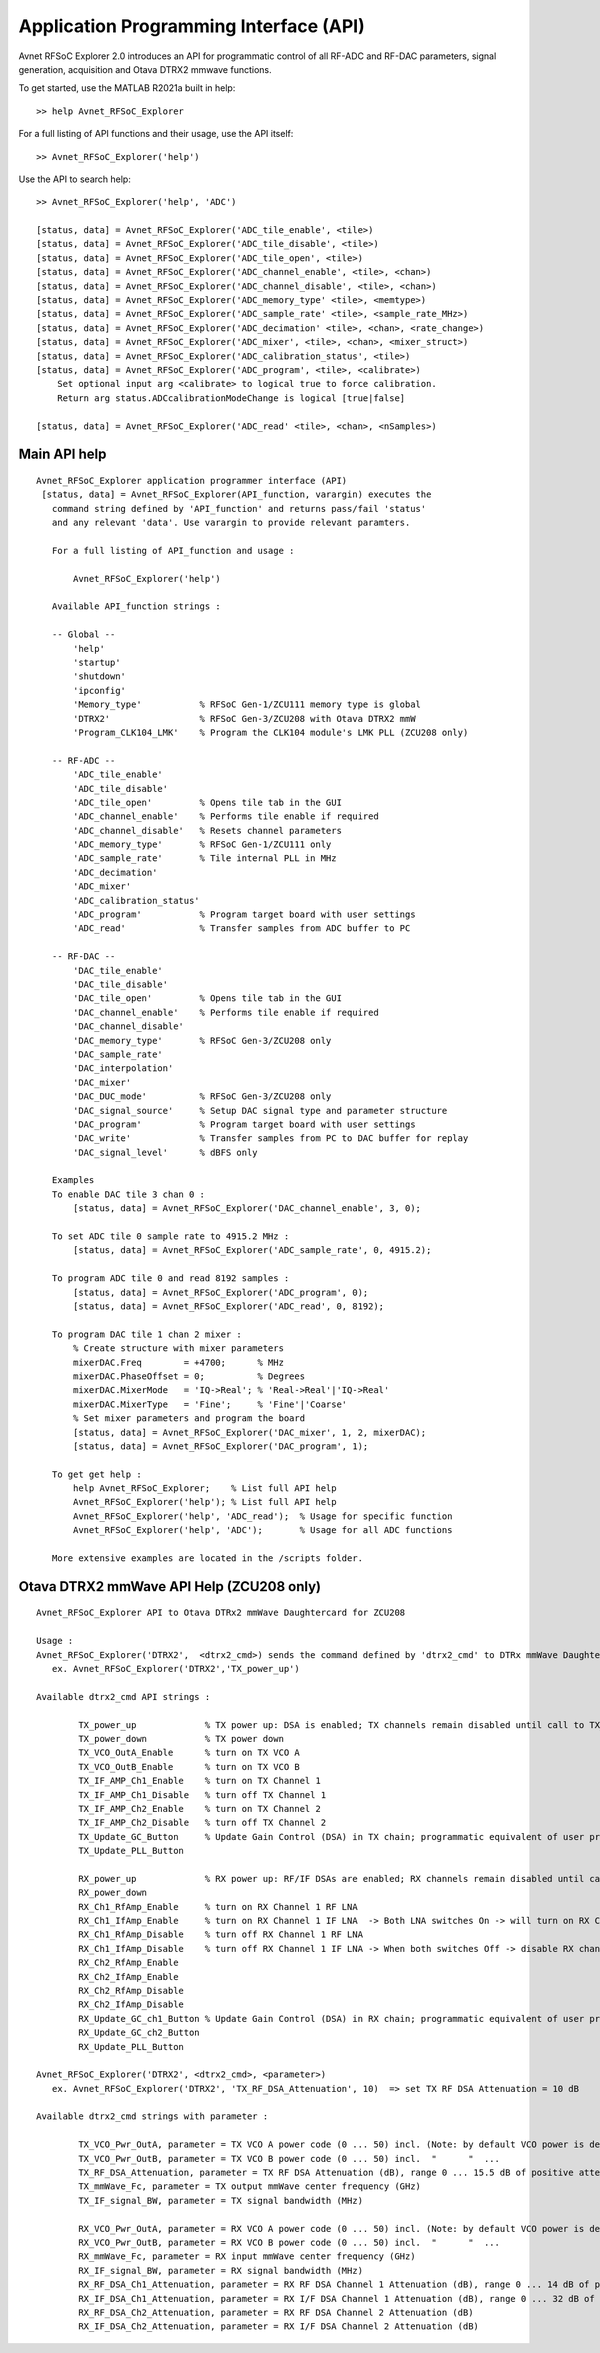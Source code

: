 Application Programming Interface (API)
=======================================
Avnet RFSoC Explorer 2.0 introduces an API for programmatic control of all RF-ADC and RF-DAC parameters, signal generation, acquisition and Otava DTRX2 mmwave functions.

To get started, use the MATLAB R2021a built in help:

::

  >> help Avnet_RFSoC_Explorer

For a full listing of API functions and their usage, use the API itself:

::

  >> Avnet_RFSoC_Explorer('help')

Use the API to search help:

::

  >> Avnet_RFSoC_Explorer('help', 'ADC')

  [status, data] = Avnet_RFSoC_Explorer('ADC_tile_enable', <tile>)
  [status, data] = Avnet_RFSoC_Explorer('ADC_tile_disable', <tile>)
  [status, data] = Avnet_RFSoC_Explorer('ADC_tile_open', <tile>)
  [status, data] = Avnet_RFSoC_Explorer('ADC_channel_enable', <tile>, <chan>)
  [status, data] = Avnet_RFSoC_Explorer('ADC_channel_disable', <tile>, <chan>)
  [status, data] = Avnet_RFSoC_Explorer('ADC_memory_type' <tile>, <memtype>)
  [status, data] = Avnet_RFSoC_Explorer('ADC_sample_rate' <tile>, <sample_rate_MHz>)
  [status, data] = Avnet_RFSoC_Explorer('ADC_decimation' <tile>, <chan>, <rate_change>)
  [status, data] = Avnet_RFSoC_Explorer('ADC_mixer', <tile>, <chan>, <mixer_struct>)
  [status, data] = Avnet_RFSoC_Explorer('ADC_calibration_status', <tile>)
  [status, data] = Avnet_RFSoC_Explorer('ADC_program', <tile>, <calibrate>)
      Set optional input arg <calibrate> to logical true to force calibration.
      Return arg status.ADCcalibrationModeChange is logical [true|false]

  [status, data] = Avnet_RFSoC_Explorer('ADC_read' <tile>, <chan>, <nSamples>)

Main API help
-------------
::

  Avnet_RFSoC_Explorer application programmer interface (API)
   [status, data] = Avnet_RFSoC_Explorer(API_function, varargin) executes the
     command string defined by 'API_function' and returns pass/fail 'status'
     and any relevant 'data'. Use varargin to provide relevant paramters.

     For a full listing of API_function and usage :

         Avnet_RFSoC_Explorer('help')

     Available API_function strings :
  
     -- Global --
         'help'
         'startup'
         'shutdown'
         'ipconfig'
         'Memory_type'           % RFSoC Gen-1/ZCU111 memory type is global
         'DTRX2'                 % RFSoC Gen-3/ZCU208 with Otava DTRX2 mmW
         'Program_CLK104_LMK'    % Program the CLK104 module's LMK PLL (ZCU208 only)
  
     -- RF-ADC --
         'ADC_tile_enable'
         'ADC_tile_disable'
         'ADC_tile_open'         % Opens tile tab in the GUI
         'ADC_channel_enable'    % Performs tile enable if required
         'ADC_channel_disable'   % Resets channel parameters
         'ADC_memory_type'       % RFSoC Gen-1/ZCU111 only
         'ADC_sample_rate'       % Tile internal PLL in MHz
         'ADC_decimation'
         'ADC_mixer'
         'ADC_calibration_status'
         'ADC_program'           % Program target board with user settings
         'ADC_read'              % Transfer samples from ADC buffer to PC
  
     -- RF-DAC --
         'DAC_tile_enable'
         'DAC_tile_disable'
         'DAC_tile_open'         % Opens tile tab in the GUI
         'DAC_channel_enable'    % Performs tile enable if required
         'DAC_channel_disable'
         'DAC_memory_type'       % RFSoC Gen-3/ZCU208 only
         'DAC_sample_rate'
         'DAC_interpolation'
         'DAC_mixer'
         'DAC_DUC_mode'          % RFSoC Gen-3/ZCU208 only
         'DAC_signal_source'     % Setup DAC signal type and parameter structure
         'DAC_program'           % Program target board with user settings
         'DAC_write'             % Transfer samples from PC to DAC buffer for replay
         'DAC_signal_level'      % dBFS only
  
     Examples
     To enable DAC tile 3 chan 0 :
         [status, data] = Avnet_RFSoC_Explorer('DAC_channel_enable', 3, 0);
  
     To set ADC tile 0 sample rate to 4915.2 MHz :
         [status, data] = Avnet_RFSoC_Explorer('ADC_sample_rate', 0, 4915.2);
  
     To program ADC tile 0 and read 8192 samples :
         [status, data] = Avnet_RFSoC_Explorer('ADC_program', 0);
         [status, data] = Avnet_RFSoC_Explorer('ADC_read', 0, 8192);
  
     To program DAC tile 1 chan 2 mixer :
         % Create structure with mixer parameters
         mixerDAC.Freq        = +4700;      % MHz
         mixerDAC.PhaseOffset = 0;          % Degrees
         mixerDAC.MixerMode   = 'IQ->Real'; % 'Real->Real'|'IQ->Real'
         mixerDAC.MixerType   = 'Fine';     % 'Fine'|'Coarse'
         % Set mixer parameters and program the board
         [status, data] = Avnet_RFSoC_Explorer('DAC_mixer', 1, 2, mixerDAC);
         [status, data] = Avnet_RFSoC_Explorer('DAC_program', 1);
  
     To get get help :
         help Avnet_RFSoC_Explorer;    % List full API help
         Avnet_RFSoC_Explorer('help'); % List full API help
         Avnet_RFSoC_Explorer('help', 'ADC_read');  % Usage for specific function
         Avnet_RFSoC_Explorer('help', 'ADC');       % Usage for all ADC functions
  
     More extensive examples are located in the /scripts folder.


Otava DTRX2 mmWave API Help (ZCU208 only)
-----------------------------------------
::

   Avnet_RFSoC_Explorer API to Otava DTRx2 mmWave Daughtercard for ZCU208

   Usage :
   Avnet_RFSoC_Explorer('DTRX2',  <dtrx2_cmd>) sends the command defined by 'dtrx2_cmd' to DTRx mmWave Daughtercard for ZCU208
      ex. Avnet_RFSoC_Explorer('DTRX2','TX_power_up')

   Available dtrx2_cmd API strings :

           TX_power_up             % TX power up: DSA is enabled; TX channels remain disabled until call to TX_Ch1_IfAmp/2_Enable
           TX_power_down           % TX power down
           TX_VCO_OutA_Enable      % turn on TX VCO A
           TX_VCO_OutB_Enable      % turn on TX VCO B
           TX_IF_AMP_Ch1_Enable    % turn on TX Channel 1
           TX_IF_AMP_Ch1_Disable   % turn off TX Channel 1
           TX_IF_AMP_Ch2_Enable    % turn on TX Channel 2
           TX_IF_AMP_Ch2_Disable   % turn off TX Channel 2
           TX_Update_GC_Button     % Update Gain Control (DSA) in TX chain; programmatic equivalent of user pressing GUI 'Update TX Gain Control' Button
           TX_Update_PLL_Button

           RX_power_up             % RX power up: RF/IF DSAs are enabled; RX channels remain disabled until calls to RX_Ch1_RfAmp/2_Enable & RX_Ch1_IfAmp/2_Enable
           RX_power_down
           RX_Ch1_RfAmp_Enable     % turn on RX Channel 1 RF LNA
           RX_Ch1_IfAmp_Enable     % turn on RX Channel 1 IF LNA  -> Both LNA switches On -> will turn on RX Channel 1
           RX_Ch1_RfAmp_Disable    % turn off RX Channel 1 RF LNA
           RX_Ch1_IfAmp_Disable    % turn off RX Channel 1 IF LNA -> When both switches Off -> disable RX channel 1, leaving DSAs at current attenutation settings
           RX_Ch2_RfAmp_Enable
           RX_Ch2_IfAmp_Enable
           RX_Ch2_RfAmp_Disable
           RX_Ch2_IfAmp_Disable
           RX_Update_GC_ch1_Button % Update Gain Control (DSA) in RX chain; programmatic equivalent of user pressing GUI 'Update RX Gain Control' Button
           RX_Update_GC_ch2_Button
           RX_Update_PLL_Button

   Avnet_RFSoC_Explorer('DTRX2', <dtrx2_cmd>, <parameter>)
      ex. Avnet_RFSoC_Explorer('DTRX2', 'TX_RF_DSA_Attenuation', 10)  => set TX RF DSA Attenuation = 10 dB

   Available dtrx2_cmd strings with parameter :
   
           TX_VCO_Pwr_OutA, parameter = TX VCO A power code (0 ... 50) incl. (Note: by default VCO power is dependant on PLL frequency, but it can be forced / over-ridden by this property)
           TX_VCO_Pwr_OutB, parameter = TX VCO B power code (0 ... 50) incl.  "      "  ... 
           TX_RF_DSA_Attenuation, parameter = TX RF DSA Attenuation (dB), range 0 ... 15.5 dB of positive attenuation (- gain) in 1/2 dB step
           TX_mmWave_Fc, parameter = TX output mmWave center frequency (GHz)
           TX_IF_signal_BW, parameter = TX signal bandwidth (MHz)

           RX_VCO_Pwr_OutA, parameter = RX VCO A power code (0 ... 50) incl. (Note: by default VCO power is dependant on PLL frequency, but it can be over-ridden by this property)
           RX_VCO_Pwr_OutB, parameter = RX VCO B power code (0 ... 50) incl.  "      "  ... 
           RX_mmWave_Fc, parameter = RX input mmWave center frequency (GHz)
           RX_IF_signal_BW, parameter = RX signal bandwidth (MHz)
           RX_RF_DSA_Ch1_Attenuation, parameter = RX RF DSA Channel 1 Attenuation (dB), range 0 ... 14 dB of positive attenuation (- gain) in 2 dB step
           RX_IF_DSA_Ch1_Attenuation, parameter = RX I/F DSA Channel 1 Attenuation (dB), range 0 ... 32 dB of positive attenuation (- gain) in 1/2 dB step
           RX_RF_DSA_Ch2_Attenuation, parameter = RX RF DSA Channel 2 Attenuation (dB)
           RX_IF_DSA_Ch2_Attenuation, parameter = RX I/F DSA Channel 2 Attenuation (dB)

